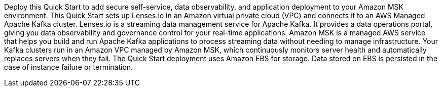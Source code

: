 // Replace the content in <>
// Briefly describe the software. Use consistent and clear branding. 
// Include the benefits of using the software on AWS, and provide details on usage scenarios.

Deploy this Quick Start to add secure self-service, data observability, and application deployment to your Amazon MSK environment. This Quick Start sets up Lenses.io in an Amazon virtual private cloud (VPC) and connects it to an AWS Managed Apache Kafka cluster. Lenses.io is a streaming data management service for Apache Kafka. It provides a data operations portal, giving you data observability and governance control for your real-time applications. Amazon MSK is a managed AWS service that helps you build and run Apache Kafka applications to process streaming data without needing to manage infrastructure. Your Kafka clusters run in an Amazon VPC managed by Amazon MSK, which continuously monitors server health and automatically replaces servers when they fail. The Quick Start deployment uses Amazon EBS for storage. Data stored on EBS is persisted in the case of instance failure or termination. 


